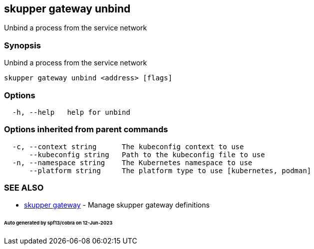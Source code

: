 == skupper gateway unbind

Unbind a process from the service network

=== Synopsis

Unbind a process from the service network

----
skupper gateway unbind <address> [flags]
----

=== Options

----
  -h, --help   help for unbind
----

=== Options inherited from parent commands

----
  -c, --context string      The kubeconfig context to use
      --kubeconfig string   Path to the kubeconfig file to use
  -n, --namespace string    The Kubernetes namespace to use
      --platform string     The platform type to use [kubernetes, podman]
----

=== SEE ALSO

* xref:skupper_gateway.adoc[skupper gateway]	 - Manage skupper gateway definitions

[discrete]
====== Auto generated by spf13/cobra on 12-Jun-2023
